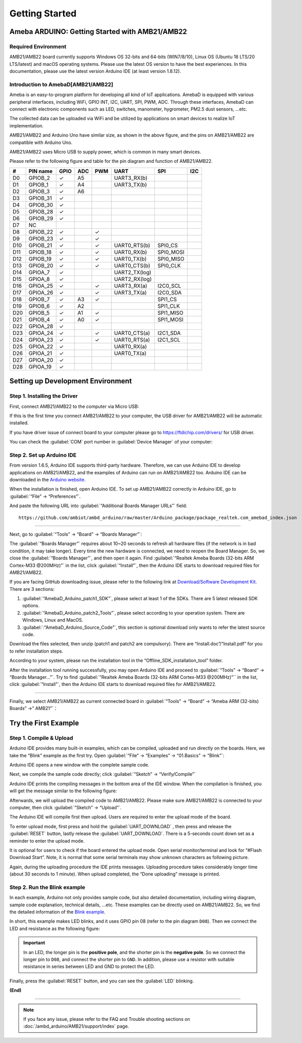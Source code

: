 ###############
Getting Started
###############

**************************************************
Ameba ARDUINO: Getting Started with AMB21/AMB22
**************************************************

Required Environment
====================

AMB21/AMB22 board currently supports Windows OS 32-bits and 64-bits (WIN7/8/10), 
Linux OS (Ubuntu 18 LTS/20 LTS/latest) and macOS operating systems. Please use the latest 
OS version to have the best experiences. In this documentation, please use the latest 
version Arduino IDE (at least version 1.8.12).

Introduction to AmebaD[AMB21/AMB22]
===========================================

Ameba is an easy-to-program platform for developing all kind of IoT applications. AmebaD 
is equipped with various peripheral interfaces, including WiFi, GPIO INT, I2C, UART, SPI, 
PWM, ADC. Through these interfaces, AmebaD can connect with electronic components such as 
LED, switches, manometer, hygrometer, PM2.5 dust sensors, …etc.

The collected data can be uploaded via WiFi and be utilized by applications on smart devices 
to realize IoT implementation.

|ambd-get-start-1|

AMB21/AMB22 and Arduino Uno have similar size, as shown in the above
figure, and the pins on AMB21/AMB22 are compatible with Arduino Uno. 

AMB21/AMB22 uses Micro USB to supply power, which is common in many smart devices.

Please refer to the following figure and table for the pin diagram and function of AMB21/AMB22.

|ambd-get-start-2|

===  ========  ====  ==== ===== ============== ========= ========
\#   PIN name  GPIO  ADC  PWM   UART           SPI       I2C
===  ========  ====  ==== ===== ============== ========= ========
D0   GPIOB_2   ✓     A5         UART3_RX(b)              
D1   GPIOB_1   ✓     A4         UART3_TX(b)              
D2   GPIOB_3   ✓     A6                                  
D3   GPIOB_31  ✓                                            
D4   GPIOB_30  ✓                                            
D5   GPIOB_28  ✓                                            
D6   GPIOB_29  ✓                                            
D7   NC                                                    
D8   GPIOB_22  ✓          ✓                              
D9   GPIOB_23  ✓          ✓                              
D10  GPIOB_21  ✓          ✓     UART0_RTS(b)   SPI0_CS    
D11  GPIOB_18  ✓          ✓     UART0_RX(b)    SPI0_MOSI  
D12  GPIOB_19  ✓          ✓     UART0_TX(b)    SPI0_MISO  
D13  GPIOB_20  ✓          ✓     UART0_CTS(b)   SPI0_CLK   
D14  GPIOA_7   ✓                UART2_TX(log)            
D15  GPIOA_8   ✓                UART2_RX(log)            
D16  GPIOA_25  ✓          ✓     UART3_RX(a)    I2C0_SCL
D17  GPIOA_26  ✓          ✓     UART3_TX(a)    I2C0_SDA
D18  GPIOB_7   ✓     A3   ✓                    SPI1_CS    
D19  GPIOB_6   ✓     A2                        SPI1_CLK   
D20  GPIOB_5   ✓     A1   ✓                    SPI1_MISO  
D21  GPIOB_4   ✓     A0   ✓                    SPI1_MOSI  
D22  GPIOA_28  ✓                                            
D23  GPIOA_24  ✓          ✓     UART0_CTS(a)   I2C1_SDA
D24  GPIOA_23  ✓          ✓     UART0_RTS(a)   I2C1_SCL
D25  GPIOA_22  ✓                 UART0_RX(a)              
D26  GPIOA_21  ✓                 UART0_TX(a)              
D27  GPIOA_20  ✓                                            
D28  GPIOA_19  ✓                                            
===  ========  ====  ==== ===== ============== ========= ========

|ambd-get-start-3|


**********************************
Setting up Development Environment
**********************************

Step 1. Installing the Driver
=============================

First, connect AMB21/AMB22 to the computer via Micro USB:

|ambd-get-start-4|

If this is the first time you connect AMB21/AMB22 to your computer, the USB driver 
for AMB21/AMB22 will be automatic installed. 

If you have driver issue of connect board to your computer please go to 
`<https://ftdichip.com/drivers/>`_ for USB driver.

You can check the :guilabel:`COM` port number in :guilabel:`Device Manager` of your computer:

|ambd-get-start-5|

Step 2. Set up Arduino IDE
==========================

From version 1.6.5, Arduino IDE supports third-party hardware.
Therefore, we can use Arduino IDE to develop applications on AMB21/AMB22,
and the examples of Arduino can run on AMB21/AMB22 too. Arduino IDE can be
downloaded in the `Arduino website <https://www.arduino.cc/en/Main/Software>`_.

When the installation is finished, open Arduino IDE. To set up AMB21/AMB22
correctly in Arduino IDE, go to :guilabel:`“File” -> “Preferences”`.

|ambd-get-start-6|

And paste the following URL into :guilabel:`“Additional Boards Manager URLs”` field::
      
   https://github.com/ambiot/ambd_arduino/raw/master/Arduino_package/package_realtek.com_amebad_index.json

----

Next, go to :guilabel:`“Tools” -> “Board” -> “Boards Manager”`:

|ambd-get-start-7|

The :guilabel:`“Boards Manager”` requires about 10~20 seconds to refresh all
hardware files (if the network is in bad condition, it may take longer).
Every time the new hardware is connected, we need to reopen the Board
Manager. So, we close the :guilabel:`“Boards Manager”`, and then open it again. Find
:guilabel:`“Realtek Ameba Boards (32-bits ARM Cortex-M33 @200MHz)”` in the list,
click :guilabel:`“Install”`, then the Arduino IDE starts to download required files
for AMB21/AMB22.

|ambd-get-start-8|

If you are facing GitHub downloading issue, please refer to the
following link at `Download/Software Development Kit`_. There are 3
sections:

#. :guilabel:`“AmebaD_Arduino_patch1_SDK”`, please select at least 1 of the SDKs. There are 5 latest released SDK options.
#. :guilabel:`“AmebaD_Arduino_patch2_Tools”`, please select according to your operation system. There are Windows, Linux and MacOS. 
#. :guilabel:`:“AmebaD_Arduino_Source_Code”`, this section is optional download only wants to refer the latest source code.

.. _Download/Software Development Kit: https://www.amebaiot.com.cn/en/ameba-arduino-summary/

Download the files selected, then unzip (patch1 and patch2 are compulsory). There are “Install.doc”/“Install.pdf” for you to refer installation steps. 

According to your system, please run the installation tool in the 
“Offline_SDK_installation_tool” folder.

After the installation tool running successfully, you may open Arduino
IDE and proceed to :guilabel:`“Tools” -> “Board“ -> “Boards Manager…”`. Try to find
:guilabel:`“Realtek Ameba Boards (32-bits ARM Cortex-M33 @200MHz)”`` in the list,
click :guilabel:`“Install”`, then the Arduino IDE starts to download required files
for AMB21/AMB22.

----

Finally, we select AMB21/AMB22 as current connected board in 
:guilabel:`“Tools” -> “Board” -> “Ameba ARM (32-bits) Boards” ->” AMB21”`：

|ambd-get-start-9|


*********************
Try the First Example
*********************

Step 1. Compile & Upload
========================

Arduino IDE provides many built-in examples, which can be compiled,
uploaded and run directly on the boards. Here, we take the “Blink” example as the first try.
Open :guilabel:`“File” -> “Examples” -> “01.Basics” -> “Blink”`:

|ambd-get-start-10|

Arduino IDE opens a new window with the complete sample code.

|ambd-get-start-11|

Next, we compile the sample code directly; click 
:guilabel:`“Sketch” -> “Verify/Compile”`

|ambd-get-start-12|

Arduino IDE prints the compiling messages in the bottom area of the IDE
window. When the compilation is finished, you will get the message
similar to the following figure:

|ambd-get-start-13|

Afterwards, we will upload the compiled code to AMB21/AMB22.
Please make sure AMB21/AMB22 is connected to your computer, then click :guilabel:`“Sketch” -> “Upload”`.

The Arduino IDE will compile first then upload. Users are required to enter the upload mode of the board.

|ambd-get-start-14|

To enter upload mode, first press and hold the :guilabel:`UART_DOWNLOAD` , then press and release
the :guilabel:`RESET` button, lastly release the :guilabel:`UART_DOWNLOAD`. There is a 5-seconds count
down set as a reminder to enter the upload mode.

|ambd-get-start-15|

It is optional for users to check if the board entered the upload mode. 
Open serial monitor/terminal and look for “#Flash Download Start”. 
Note, it is normal that some serial terminals may show unknown characters as following picture.

|ambd-get-start-16|

Again, during the uploading procedure the IDE prints messages. Uploading
procedure takes considerably longer time (about 30 seconds to 1 minute).
When upload completed, the “Done uploading” message is printed.

|ambd-get-start-18|

Step 2. Run the Blink example
===============================

In each example, Arduino not only provides sample code, but also
detailed documentation, including wiring diagram, sample code
explanation, technical details, …etc. These examples can be directly
used on AMB21/AMB22.
So, we find the detailed information of the 
`Blink example <https://www.arduino.cc/en/Tutorial/Blink>`__.


In short, this example makes LED blinks, and it uses GPIO pin 08
(refer to the pin diagram ``D08``). Then we connect the LED and resistance
as the following figure:

.. important::
   In an LED, the longer pin is the **positive pole**, and the shorter pin
   is the **negative pole**. So we connect the longer pin to ``D08``, and 
   connect the shorter pin to ``GND``. In addition, please use a resistor 
   with suitable resistance in series between LED and GND to protect the LED.

|ambd-get-start-17|

Finally, press the :guilabel:`RESET` button, and you can see the :guilabel:`LED` blinking.

**(End)**

-----------------------------------------------------------------------------------

.. note:: 
   If you face any issue, please refer to the FAQ and Trouble shooting sections on :doc:`/ambd_arduino/AMB21/support/index` page.  

.. |ambd-get-start-1| image::  /media/ambd_arduino/AMB21_getting_started/image1.jpeg
   :alt: get-start-1
   :width: 884
   :height: 883
   :scale: 50 %

.. |ambd-get-start-2| image::  /media/ambd_arduino/AMB21_getting_started/image2.png
   :alt: get-start-2
   :width: 1100
   :height: 1124
   :scale: 45 %

.. |ambd-get-start-3| image::  /media/ambd_arduino/AMB21_getting_started/image3-1.png
   :alt: get-start-3
   :width: 2917
   :height: 1490
   :scale: 40 %

.. |ambd-get-start-4| image::  /media/ambd_arduino/AMB21_getting_started/image4.png
   :alt: get-start-4
   :width: 820
   :height: 584
   :scale: 50 %

.. |ambd-get-start-5| image::  /media/ambd_arduino/AMB21_getting_started/image5.png
   :alt: get-start-5
   :width: 795
   :height: 579
   :scale: 80 %

.. |ambd-get-start-6| image::  /media/ambd_arduino/AMB21_getting_started/image6.png
   :alt: get-start-6
   :width: 500
   :height: 600
   :scale: 100 %

.. |ambd-get-start-7| image::  /media/ambd_arduino/AMB21_getting_started/image7.png
   :alt: get-start-7
   :width: 690
   :height: 834
   :scale: 100 %

.. |ambd-get-start-8| image::  /media/ambd_arduino/AMB21_getting_started/image8-1.png
   :alt: get-start-8
   :width: 781
   :height: 440
   :scale: 100 %

.. |ambd-get-start-9| image::  /media/ambd_arduino/AMB21_getting_started/image9.png
   :alt: get-start-9
   :width: 697
   :height: 767
   :scale: 100 %

.. |ambd-get-start-10| image::  /media/ambd_arduino/AMB21_getting_started/image10.png
   :alt: get-start-10
   :width: 570
   :height: 692
   :scale: 100 %

.. |ambd-get-start-11| image::  /media/ambd_arduino/AMB21_getting_started/image11.png
   :alt: get-start-11
   :width: 500
   :height: 600
   :scale: 100 %

.. |ambd-get-start-12| image::  /media/ambd_arduino/AMB21_getting_started/image12.png
   :alt: get-start-12
   :width: 500
   :height: 600
   :scale: 100 %

.. |ambd-get-start-13| image::  /media/ambd_arduino/AMB21_getting_started/image13.png
   :alt: get-start-13
   :width: 500
   :height: 600
   :scale: 100 %

.. |ambd-get-start-14| image::  /media/ambd_arduino/AMB21_getting_started/image14.png
   :alt: get-start-14
   :width: 628
   :height: 175
   :scale: 100 %

.. |ambd-get-start-15| image::  /media/ambd_arduino/AMB21_getting_started/image15.png
   :alt: get-start-15
   :width: 732
   :height: 752
   :scale: 60 %

.. |ambd-get-start-16| image::  /media/ambd_arduino/AMB21_getting_started/image15-1.png
   :alt: get-start-16
   :width: 930
   :height: 603
   :scale: 70 %

.. |ambd-get-start-17| image::  /media/ambd_arduino/AMB21_getting_started/image17.png
   :alt: get-start-17
   :width: 1123
   :height: 1048
   :scale: 50 %

.. |ambd-get-start-18| image::  /media/ambd_arduino/AMB21_getting_started/image16.png
   :alt: get-start-18
   :width: 588
   :height: 289
   :scale: 100 %